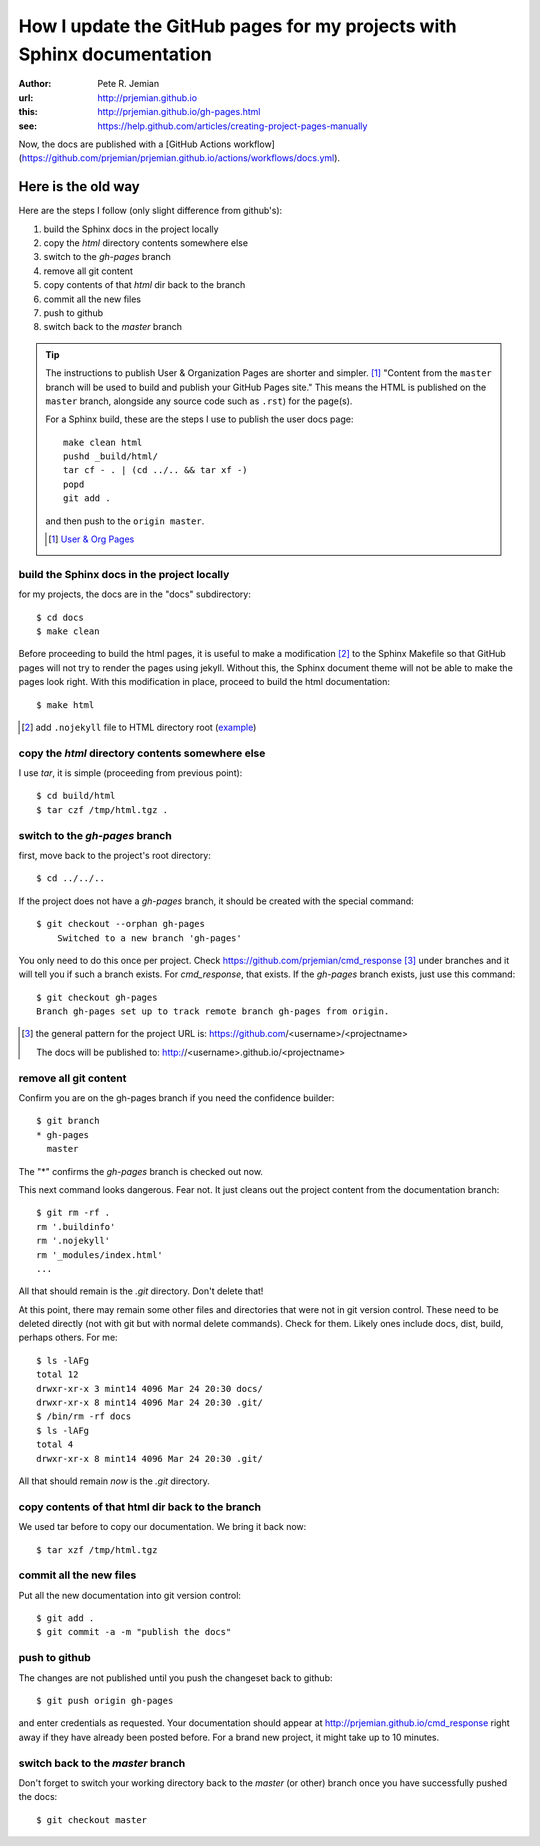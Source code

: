 
.. _gh-pages:

How I update the GitHub pages for my projects with Sphinx documentation
=======================================================================

:author: Pete R. Jemian
:url:    http://prjemian.github.io
:this:   http://prjemian.github.io/gh-pages.html

:see:  https://help.github.com/articles/creating-project-pages-manually


Now, the docs are published with a
[GitHub Actions workflow](https://github.com/prjemian/prjemian.github.io/actions/workflows/docs.yml).

Here is the old way
~~~~~~~~~~~~~~~~~~~

Here are the steps I follow (only slight difference from github's):

1. build the Sphinx docs in the project locally
2. copy the *html* directory contents somewhere else
3. switch to the *gh-pages* branch
4. remove all git content
5. copy contents of that *html* dir back to the branch
6. commit all the new files
7. push to github
8. switch back to the *master* branch

.. tip::  The instructions to publish User & Organization Pages
   are shorter and simpler. [#]_
   "Content from the ``master`` branch will be used to build 
   and publish your GitHub Pages site."
   This means the HTML is published on the ``master`` branch, alongside 
   any source code such as ``.rst``) for the page(s).
   
   For a Sphinx build, these are the steps I use to publish the user docs page::

     make clean html
     pushd _build/html/
     tar cf - . | (cd ../.. && tar xf -)
     popd
     git add .
   
   and then push to the ``origin master``.
  
   .. [#] `User & Org Pages <https://help.github.com/articles/user-organization-and-project-pages#user--organization-pages>`_

build the Sphinx docs in the project locally
--------------------------------------------
for my projects, the docs are in the "docs" subdirectory::

	$ cd docs
	$ make clean

Before proceeding to build the html pages, it is useful to make a 
modification [#]_ to the Sphinx Makefile so that GitHub 
pages will not try to render the pages using jekyll.  Without this, 
the Sphinx document theme will not be able to make the pages look 
right.  With this modification in place, proceed to build the html 
documentation::

	$ make html

.. [#] add ``.nojekyll`` file to HTML directory root
   (`example <https://github.com/prjemian/prjemian.github.io/commit/4b2bddc61a6e294ae8df2b094e6966e4b899d8d6>`_) 

copy the *html* directory contents somewhere else
-------------------------------------------------

I use *tar*, it is simple (proceeding from previous point)::

	$ cd build/html
	$ tar czf /tmp/html.tgz .

switch to the *gh-pages* branch
-------------------------------
first, move back to the project's root directory::

    $ cd ../../..

If the project does not have a *gh-pages* branch, it should be created
with the special command::

    $ git checkout --orphan gh-pages
	Switched to a new branch 'gh-pages'

You only need to do this once per project.  
Check https://github.com/prjemian/cmd_response [#]_ under branches and 
it will tell you if such a branch exists.  For *cmd_response*, that exists.
If the *gh-pages* branch exists, just use this command::

	$ git checkout gh-pages
	Branch gh-pages set up to track remote branch gh-pages from origin.

.. [#] the general pattern for the project URL is:
   https://github.com/<username>/<projectname>
   
   The docs will be published to:
   http://<username>.github.io/<projectname>

remove all git content
----------------------

Confirm you are on the gh-pages branch if you need the confidence builder::

	$ git branch
	* gh-pages
	  master

The "*" confirms the *gh-pages* branch is checked out now.

This next command looks dangerous.  Fear not.
It just cleans out the project content from
the documentation branch::

	$ git rm -rf .
	rm '.buildinfo'
	rm '.nojekyll'
	rm '_modules/index.html'
	...
	
All that should remain is the *.git* directory.  Don't delete that!

At this point, there may remain some other files and directories that
were not in git version control.  These need to be deleted directly
(not with git but with normal delete commands).  Check for them.  
Likely ones include docs, dist, build, perhaps others.  For me::

	$ ls -lAFg
	total 12
	drwxr-xr-x 3 mint14 4096 Mar 24 20:30 docs/
	drwxr-xr-x 8 mint14 4096 Mar 24 20:30 .git/
	$ /bin/rm -rf docs
	$ ls -lAFg
	total 4
	drwxr-xr-x 8 mint14 4096 Mar 24 20:30 .git/

All that should remain *now* is the *.git* directory.

copy contents of that html dir back to the branch
-------------------------------------------------

We used tar before to copy our documentation.  We bring it back now::

    $ tar xzf /tmp/html.tgz

commit all the new files
------------------------

Put all the new documentation into git version control::

	$ git add .
	$ git commit -a -m "publish the docs"

push to github
--------------

The changes are not published until you push the changeset back to github::

    $ git push origin gh-pages

and enter credentials as requested.  Your documentation should
appear at http://prjemian.github.io/cmd_response right away if they 
have already been posted before.  For a brand new project, it might
take up to 10 minutes.

switch back to the *master* branch
----------------------------------

Don't forget to switch your working directory back to the *master*
(or other) branch once you have successfully pushed the docs::

    $ git checkout master
